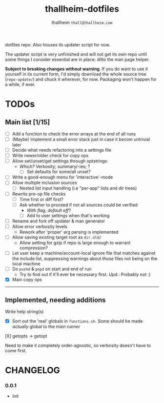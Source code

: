 #+title: thallheim-dotfiles
#+author: thallheim =thall@thallheim.com=
#+STARTUP: show3levels

dotfiles repo. Also houses its updater script for now.

The updater script is very unfinished and will not get its own repo
until some things I consider essential are in place; ditto the man page
helper.

*Subject to breaking changes without warning*. If you do want to use it
yourself in its current form, I'd simply download the whole source tree
(=repo-update/=) and chuck it wherever, for now. Packaging won't happen
for a while, if ever.

* TODOs

** Main list [1/15]

- [ ] Add a function to check the error arrays at the end of all runs
- [ ] (Maybe) Implement a small error stack just in case it becom
  untrivial later
- [ ] Decide what needs refactoring into a settings file
- [ ] Write newer/older check for copy ops
- [ ] Allow set/unset/get settings through optstrings
  - /Which?/ Verbosity; summary/-ies; ?
    - [ ] Set defaults for some/all unset?
- [-] Write a good-enough menu for 'interactive'-mode
- [ ] Allow multiple inclusion sources
  - [ ] Nested list input handling (i.e "per-app" lists and dir trees)
- [ ] Rewrite pre-op file checks
  - [ ] Time first or diff first?
  - [ ] Ask whether to proceed if not all sources could be verified
    - /With flag; default off?/
    - [ ] Add to user settings when that's working
- [ ] Rename and fork off updater & man generator
- [-] Allow error verbosity levels
  - Rework after 'proper' arg parsing is implemented
- [ ] Allow saving existing target root as =dir.old/=
  - Allow setting for gzip if repo is large enough to warrant
    compression?
- [ ] Let user keep a machine/account-local ignore file that matches
  against the include list, suppressing warnings about those files not
  being on the local machine
- [ ] Do =pushd= & =popd= on start and end of run
  - Try to find out if it'll ever be necessary first. /Upd.:/ Probably
    not :)
- [X] Main copy ops

--------------

** Implemented, needing additions
**** Write help string(s)
- [X] Sort out the 'real' globals in =functions.sh=. Some should be made
  /actually/ global to the main runner

**** [X] getopts -> getopt
Need to make it completely order-agnostic, so verbosity doesn't have to come first.
* CHANGELOG

*** 0.0.1
- Init
